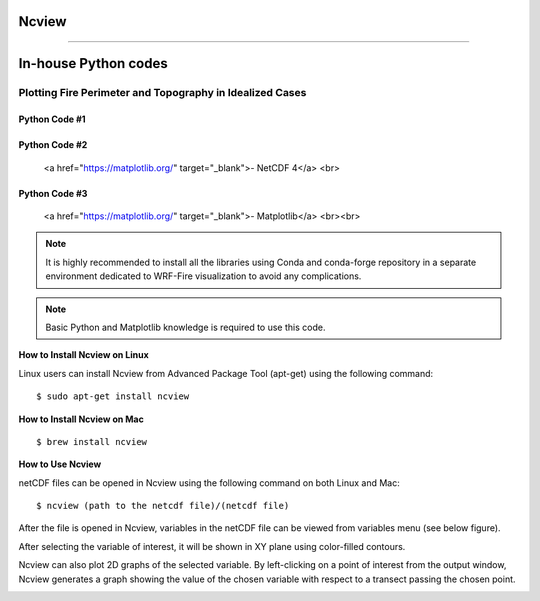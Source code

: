 .. _visualization:

.. _Ncview:

Ncview
------

.. raw:: html

   <a href="http://cirrus.ucsd.edu/~pierce/software/ncview/index.html" target="_blank">Ncview</a> is simple yet powerful visual browser to open and view netCDF files. This software is useful to check and view the input and output files of WRF-Fire. <br>

-----------------------

.. _inHouse:

In-house Python codes
---------------------

.. _python:
   
Plotting Fire Perimeter and Topography in Idealized Cases
^^^^^^^^^^^^^^^^^^^^^^^^^^^^^^^^^^^^^^^^^^^^^^^^^^^^^^^^^

.. raw:: html

   This simple Python code plots snap snapshots of fire perimeter together with filled contours of    the domain topography. This code requires several Python libraries to ran successfully. The key library is WRF-Python which is described in: <a href="https://wrf-python.readthedocs.io/en/latest/" target="_blank">https://wrf-python.readthedocs.io/en/latest/</a> The installation guide of WRF-Python library is also available in the above link. Other required libraries are: <br>

Python Code #1
~~~~~~~~~~~~~~
.. raw:: html 
  
  <br><a href="https://numpy.org/" target="_blank">- Numpy</a> <br>
  
.. raw:: html 

Python Code #2
~~~~~~~~~~~~~~
  
  <a href="https://matplotlib.org/" target="_blank">- NetCDF 4</a> <br>
.. raw:: html 
  
Python Code #3
~~~~~~~~~~~~~~

  <a href="https://matplotlib.org/" target="_blank">- Matplotlib</a> <br><br>

.. Note:: It is highly recommended to install all the libraries using Conda and conda-forge repository in a separate environment dedicated to WRF-Fire visualization to avoid any complications.

.. Note:: Basic Python and Matplotlib knowledge is required to use this code.


**How to Install Ncview on Linux**

Linux users can install Ncview from Advanced Package Tool (apt-get) using the following command:

::

   $ sudo apt-get install ncview

**How to Install Ncview on Mac**

.. raw:: html

   Mac users can install Ncview using <a href="https://brew.sh/" target="_blank">Homebrew</a>: <br><br>
  
::

   $ brew install ncview

**How to Use Ncview**

netCDF files can be opened in Ncview using the following command on both Linux and Mac:

::

   $ ncview (path to the netcdf file)/(netcdf file)

After the file is opened in Ncview, variables in the netCDF file can be viewed from variables menu (see below figure).
 
.. image:: images/v3.png
  :align: center
  :width: 700
  :height: 400
  :alt: Alternative text

.. centered:: Ncview window after opening a netCDF file

After selecting the variable of interest, it will be shown in XY plane using color-filled contours.


.. image:: images/v2.png
  :align: center
  :width: 700
  :height: 400
  :alt: Alternative text
 
.. centered:: Ncview window after choosing a variable

.. image:: images/xy.png
  :align: center
  :width: 500
  :height: 400
  :alt: Alternative text
 
.. centered:: Output window of Ncview showing the value of the chosen variable in XY plane

Ncview can also plot 2D graphs of the selected variable. By left-clicking on a point of interest from the output window, Ncview generates a graph showing the value of the chosen variable with respect to a transect passing the chosen point.

.. image:: images/v1.png
  :align: center
  :width: 700
  :height: 400
  :alt: Alternative text

.. centered:: Sample of Ncview generated 2D graph



